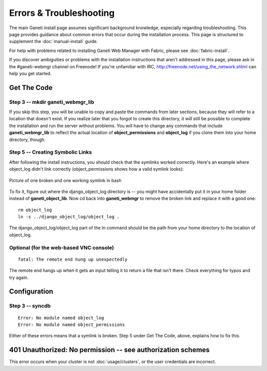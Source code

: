Errors & Troubleshooting
========================

The main Ganeti install page assumes significant background knowledge,
especially regarding troubleshooting. This page provides guidance about
common errors that occur during the installation process. This page is
structured to supplement the :doc:`manual-install` guide.

For help with problems related to installing Ganeti Web Manager with
Fabric, please see :doc:`fabric-install`.

If you discover ambiguities or problems with the installation
instructions that aren't addressed in this page, please ask in the
#ganeti-webmgr channel on Freenode! If you're unfamiliar with IRC,
`http://freenode.net/using\_the\_network.shtml <http://freenode.net/using_the_network.shtml>`_
can help you get started.

Get The Code
------------

Step 3 -- mkdir ganeti\_webmgr\_lib
~~~~~~~~~~~~~~~~~~~~~~~~~~~~~~~~~~~

If you skip this step, you will be unable to copy and paste the commands
from later sections, because they will refer to a location that doesn't
exist. If you realize later that you forgot to create this directory, it
will still be possible to complete the installation and run the server
without problems. You will have to change any commands that include
**ganeti\_webmgr\_lib** to reflect the actual location of
**object\_permissions** and **object\_log** if you clone them into your
home directory, though.

Step 5 -- Creating Symbolic Links
~~~~~~~~~~~~~~~~~~~~~~~~~~~~~~~~~

After following the install instructions, you should check that the
symlinks worked correctly. Here's an example where object\_log didn't
link correctly (object\_permissions shows how a valid symlink looks):

.. figure:: /_static/broken_vs_working_symlinks.png
   :align: center
   :alt: Picture of one broken and one working symlink in bash

   Picture of one broken and one working symlink in bash

To fix it, figure out where the django\_object\_log directory is -- you
might have accidentally put it in your home folder instead of
**ganeti\_object\_lib**. Now cd back into **ganeti\_webmgr** to remove
the broken link and replace it with a good one:

::

    rm object_log
    ln -s ../django_object_log/object_log .

The django\_object\_log/object\_log part of the ln command should be the
path from your home directory to the location of object\_log.

Optional (for the web-based VNC console)
~~~~~~~~~~~~~~~~~~~~~~~~~~~~~~~~~~~~~~~~

::

    fatal: The remote end hung up unexpectedly

The remote end hangs up when it gets an input telling it to return a
file that isn't there. Check everything for typos and try again.

Configuration
-------------

Step 3 -- **syncdb**
~~~~~~~~~~~~~~~~~~~~

::

    Error: No module named object_log
    Error: No module named object_permissions

Either of these errors means that a symlink is broken. Step 5 under Get
The Code, above, explains how to fix this.

401 Unauthorized: No permission -- see authorization schemes
------------------------------------------------------------

This error occurs when your cluster is not :doc:`usage/clusters`, or the user
credentials are incorrect.
